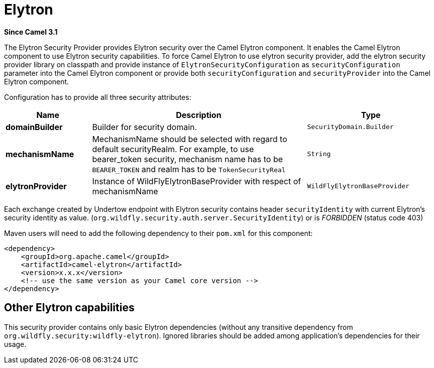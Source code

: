 = Elytron Component (deprecated)
:doctitle: Elytron
:shortname: elytron
:artifactid: camel-elytron
:description: Elytron Security Provider for camel-undertow
:since: 3.1
:supportlevel: Stable-deprecated
:deprecated: *deprecated*
:tabs-sync-option:

*Since Camel {since}*

The Elytron Security Provider provides Elytron security over the Camel Elytron component.
It enables the Camel Elytron component to use Elytron security capabilities.
To force Camel Elytron to use elytron security provider, add the elytron security provider library
on classpath and provide instance of `ElytronSecurityConfiguration` as `securityConfiguration`
parameter into the Camel Elytron component or provide both  `securityConfiguration` and `securityProvider`
into the Camel Elytron component.

Configuration has to provide all three security attributes:

[width="100%",cols="2,5,^3",options="header"]
|===
| Name | Description | Type
| *domainBuilder* | Builder for security domain. | `SecurityDomain.Builder`
| *mechanismName* | MechanismName should be selected with regard to default securityRealm. For
example, to use bearer_token security, mechanism name has to be `BEARER_TOKEN` and realm has to be `TokenSecurityReal` | `String`
| *elytronProvider* | Instance of WildFlyElytronBaseProvider with respect of mechanismName | `WildFlyElytronBaseProvider`
|===

Each exchange created by Undertow endpoint with Elytron security contains header `securityIdentity`
with current Elytron's security identity as value.
(`org.wildfly.security.auth.server.SecurityIdentity`) or is _FORBIDDEN_ (status code 403)

Maven users will need to add the following dependency to their `pom.xml`
for this component:

[source,xml]
----
<dependency>
    <groupId>org.apache.camel</groupId>
    <artifactId>camel-elytron</artifactId>
    <version>x.x.x</version>
    <!-- use the same version as your Camel core version -->
</dependency>
----

== Other Elytron capabilities

This security provider contains only basic Elytron dependencies (without any transitive dependency
from `org.wildfly.security:wildfly-elytron`).
Ignored libraries should be added among application's dependencies for their usage.
